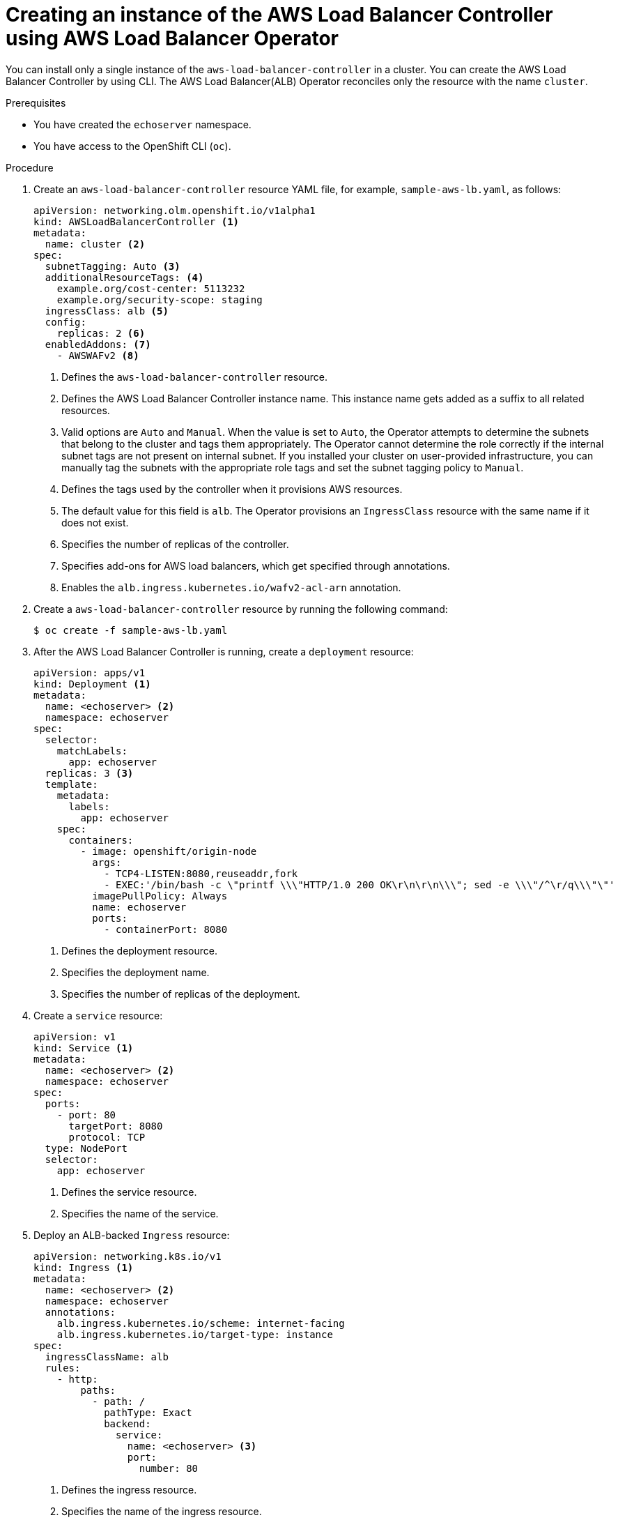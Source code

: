 // Module included in the following assemblies:
//
// * networking/aws_load_balancer_operator/create-instance-aws-load-balancer-controller.adoc

:_content-type: PROCEDURE
[id="nw-creating-instance-aws-load-balancer-controller_{context}"]
= Creating an instance of the AWS Load Balancer Controller using AWS Load Balancer Operator

You can install only a single instance of the `aws-load-balancer-controller` in a cluster. You can create the AWS Load Balancer Controller by using CLI. The AWS Load Balancer(ALB) Operator reconciles only the resource with the name `cluster`.

.Prerequisites

* You have created the `echoserver` namespace.
* You have access to the OpenShift CLI (`oc`).

.Procedure

. Create an `aws-load-balancer-controller` resource YAML file, for example, `sample-aws-lb.yaml`, as follows:
+
[source,yaml]
----
apiVersion: networking.olm.openshift.io/v1alpha1
kind: AWSLoadBalancerController <1>
metadata:
  name: cluster <2>
spec:
  subnetTagging: Auto <3>
  additionalResourceTags: <4>
    example.org/cost-center: 5113232
    example.org/security-scope: staging
  ingressClass: alb <5>
  config:
    replicas: 2 <6>
  enabledAddons: <7>
    - AWSWAFv2 <8>
----
<1> Defines the `aws-load-balancer-controller` resource.
<2> Defines the AWS Load Balancer Controller instance name. This instance name gets added as a suffix to all related resources.
<3> Valid options are `Auto` and `Manual`. When the value is set to `Auto`, the Operator attempts to determine the subnets that belong to the cluster and tags them appropriately. The Operator cannot determine the role correctly if the internal subnet tags are not present on internal subnet. If you installed your cluster on user-provided infrastructure, you can manually tag the subnets with the appropriate role tags and set the subnet tagging policy to `Manual`.
<4> Defines the tags used by the controller when it provisions AWS resources.
<5> The default value for this field is `alb`. The Operator provisions an `IngressClass` resource with the same name if it does not exist.
<6> Specifies the number of replicas of the controller.
<7> Specifies add-ons for AWS load balancers, which get specified through annotations.
<8> Enables the `alb.ingress.kubernetes.io/wafv2-acl-arn` annotation.

. Create a `aws-load-balancer-controller` resource by running the following command:
+
[source,terminal]
----
$ oc create -f sample-aws-lb.yaml
----

. After the AWS Load Balancer Controller is running, create a `deployment` resource:
+
[source,yaml]
----
apiVersion: apps/v1
kind: Deployment <1>
metadata:
  name: <echoserver> <2>
  namespace: echoserver
spec:
  selector:
    matchLabels:
      app: echoserver
  replicas: 3 <3>
  template:
    metadata:
      labels:
        app: echoserver
    spec:
      containers:
        - image: openshift/origin-node
          args:
            - TCP4-LISTEN:8080,reuseaddr,fork
            - EXEC:'/bin/bash -c \"printf \\\"HTTP/1.0 200 OK\r\n\r\n\\\"; sed -e \\\"/^\r/q\\\"\"'
          imagePullPolicy: Always
          name: echoserver
          ports:
            - containerPort: 8080
----
<1> Defines the deployment resource.
<2> Specifies the deployment name.
<3> Specifies the number of replicas of the deployment.

. Create a `service` resource:
+
[source,yaml]
----
apiVersion: v1
kind: Service <1>
metadata:
  name: <echoserver> <2>
  namespace: echoserver
spec:
  ports:
    - port: 80
      targetPort: 8080
      protocol: TCP
  type: NodePort
  selector:
    app: echoserver
----
<1> Defines the service resource.
<2> Specifies the name of the service.

. Deploy an ALB-backed `Ingress` resource:
+
[source,yaml]
----
apiVersion: networking.k8s.io/v1
kind: Ingress <1>
metadata:
  name: <echoserver> <2>
  namespace: echoserver
  annotations:
    alb.ingress.kubernetes.io/scheme: internet-facing
    alb.ingress.kubernetes.io/target-type: instance
spec:
  ingressClassName: alb
  rules:
    - http:
        paths:
          - path: /
            pathType: Exact
            backend:
              service:
                name: <echoserver> <3>
                port:
                  number: 80
----
<1> Defines the ingress resource.
<2> Specifies the name of the ingress resource.
<3> Specifies the name of the service resource.

.Verification

* Verify the status of the `Ingress` resource to show the host of the provisioned AWS Load Balancer (ALB) by running the following command:
+
[source,terminal]
----
$ HOST=$(kubectl get ingress -n echoserver echoserver -o json | jq -r '.status.loadBalancer.ingress[0].hostname')
----

* Verify the status of the provisioned AWS Load Balancer (ALB) host by running the following command:
+
[source,terminal]
----
$ curl $HOST
----
